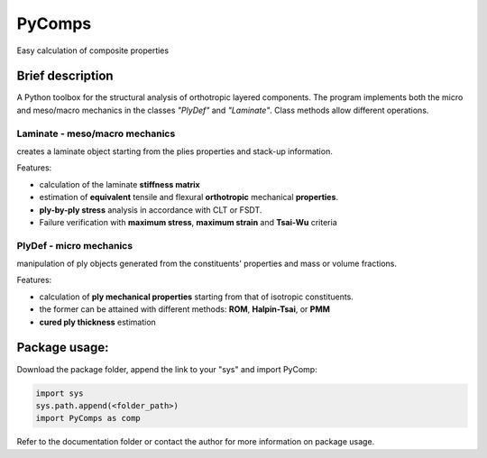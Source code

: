 PyComps 
==================
Easy calculation of composite properties


Brief description
----------------------------
A Python toolbox for the structural analysis of orthotropic layered components. 
The program implements both the micro and meso/macro mechanics in the classes *"PlyDef"* and *"Laminate"*.
Class methods allow different operations. 

**Laminate** - meso/macro mechanics
~~~~~~~~~~~~~~~~~~~~~~~~~~
creates a laminate object starting from the plies properties and stack-up information. 

Features:

- calculation of the laminate **stiffness matrix**
- estimation of **equivalent** tensile and flexural **orthotropic** mechanical **properties**. 
- **ply-by-ply stress** analysis in accordance with CLT or FSDT. 
- Failure verification with **maximum stress**, **maximum strain** and **Tsai-Wu** criteria

**PlyDef** - micro mechanics
~~~~~~~~~~~~~~~~~~~~~~~~~~
manipulation of ply objects generated from the constituents' properties and mass or volume fractions. 

Features:

- calculation of **ply mechanical properties** starting from that of isotropic constituents.
- the former can be attained with different methods: **ROM**, **Halpin-Tsai**, or **PMM**
- **cured ply thickness** estimation


Package usage: 
-----------------------------------------------------------

Download the package folder, append the link to your "sys" and import PyComp:

.. code-block:: console

    import sys
    sys.path.append(<folder_path>)
    import PyComps as comp

Refer to the documentation folder or contact the author for more information on package usage.